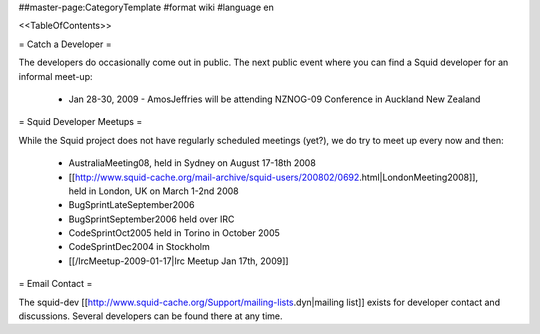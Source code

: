 ##master-page:CategoryTemplate
#format wiki
#language en

<<TableOfContents>>

= Catch a Developer =

The developers do occasionally come out in public. The next public event where you can find a Squid developer for an informal meet-up:

 * Jan 28-30, 2009 - AmosJeffries will be attending NZNOG-09 Conference in Auckland New Zealand

= Squid Developer Meetups =

While the Squid project does not have regularly scheduled meetings (yet?), we do try to meet up every now and then:

 * AustraliaMeeting08, held in Sydney on August 17-18th 2008
 * [[http://www.squid-cache.org/mail-archive/squid-users/200802/0692.html|LondonMeeting2008]], held in London, UK on March 1-2nd 2008
 * BugSprintLateSeptember2006
 * BugSprintSeptember2006 held over IRC
 * CodeSprintOct2005 held in Torino in October 2005
 * CodeSprintDec2004 in Stockholm
 * [[/IrcMeetup-2009-01-17|Irc Meetup Jan 17th, 2009]]

= Email Contact =

The squid-dev [[http://www.squid-cache.org/Support/mailing-lists.dyn|mailing list]] exists for developer contact and discussions. Several developers can be found there at any time.
